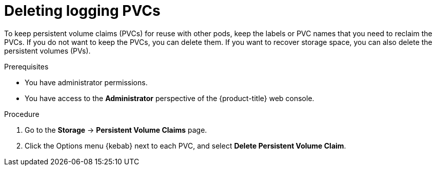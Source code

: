 // Module included in the following assemblies:
//
// * observability/logging/cluster-logging-uninstall.adoc

:_mod-docs-content-type: PROCEDURE
[id="uninstall-logging-delete-pvcs_{context}"]
= Deleting logging PVCs

To keep persistent volume claims (PVCs) for reuse with other pods, keep the labels or PVC names that you need to reclaim the PVCs.
If you do not want to keep the PVCs, you can delete them. If you want to recover storage space, you can also delete the persistent volumes (PVs).

.Prerequisites

* You have administrator permissions.
* You have access to the *Administrator* perspective of the {product-title} web console.

.Procedure

. Go to the *Storage* -> *Persistent Volume Claims* page.
. Click the Options menu {kebab} next to each PVC, and select *Delete Persistent Volume Claim*.
